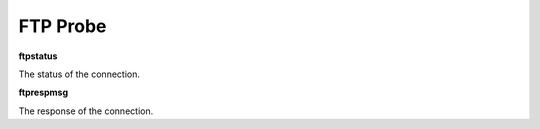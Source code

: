 FTP Probe
=========

**ftpstatus**

The status of the connection.

**ftprespmsg**

The response of the connection.
